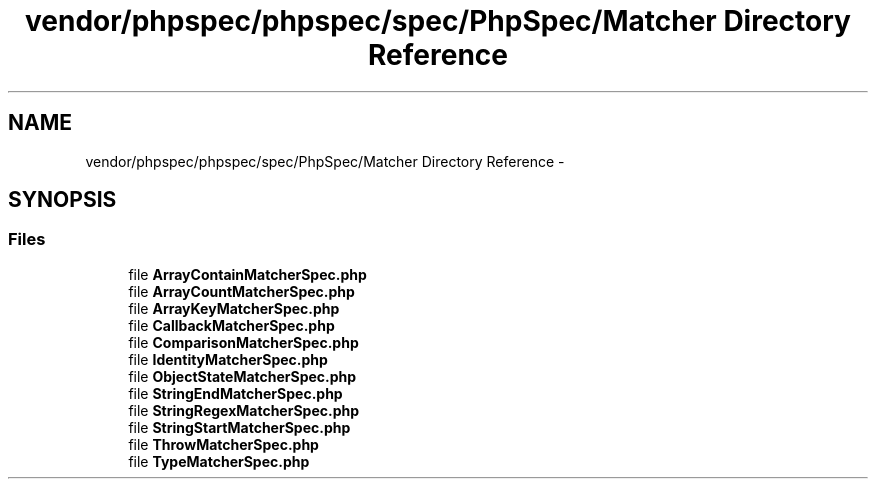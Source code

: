 .TH "vendor/phpspec/phpspec/spec/PhpSpec/Matcher Directory Reference" 3 "Tue Apr 14 2015" "Version 1.0" "VirtualSCADA" \" -*- nroff -*-
.ad l
.nh
.SH NAME
vendor/phpspec/phpspec/spec/PhpSpec/Matcher Directory Reference \- 
.SH SYNOPSIS
.br
.PP
.SS "Files"

.in +1c
.ti -1c
.RI "file \fBArrayContainMatcherSpec\&.php\fP"
.br
.ti -1c
.RI "file \fBArrayCountMatcherSpec\&.php\fP"
.br
.ti -1c
.RI "file \fBArrayKeyMatcherSpec\&.php\fP"
.br
.ti -1c
.RI "file \fBCallbackMatcherSpec\&.php\fP"
.br
.ti -1c
.RI "file \fBComparisonMatcherSpec\&.php\fP"
.br
.ti -1c
.RI "file \fBIdentityMatcherSpec\&.php\fP"
.br
.ti -1c
.RI "file \fBObjectStateMatcherSpec\&.php\fP"
.br
.ti -1c
.RI "file \fBStringEndMatcherSpec\&.php\fP"
.br
.ti -1c
.RI "file \fBStringRegexMatcherSpec\&.php\fP"
.br
.ti -1c
.RI "file \fBStringStartMatcherSpec\&.php\fP"
.br
.ti -1c
.RI "file \fBThrowMatcherSpec\&.php\fP"
.br
.ti -1c
.RI "file \fBTypeMatcherSpec\&.php\fP"
.br
.in -1c
